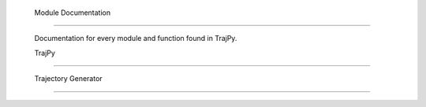 .. _apidocs:

 Module Documentation
====================

 Documentation for every module and function found in TrajPy.

 TrajPy
-----

 .. automodule:: trajpy.trajpy
   :members:
   :special-members:
   :exclude-members: __weakref__
   :show-inheritance:

 Trajectory Generator
------

 .. automodule:: trajpy.traj_generator
   :members:
   :special-members:
   :exclude-members: __weakref__
   :show-inheritance:

